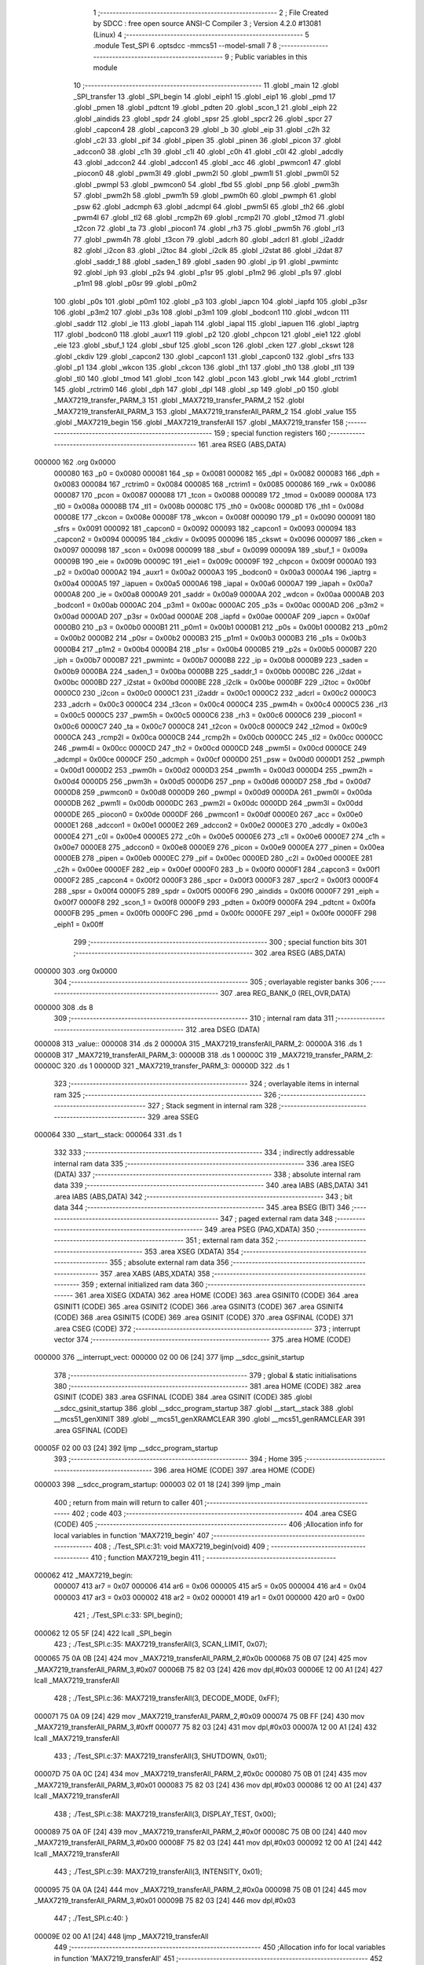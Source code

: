                                       1 ;--------------------------------------------------------
                                      2 ; File Created by SDCC : free open source ANSI-C Compiler
                                      3 ; Version 4.2.0 #13081 (Linux)
                                      4 ;--------------------------------------------------------
                                      5 	.module Test_SPI
                                      6 	.optsdcc -mmcs51 --model-small
                                      7 	
                                      8 ;--------------------------------------------------------
                                      9 ; Public variables in this module
                                     10 ;--------------------------------------------------------
                                     11 	.globl _main
                                     12 	.globl _SPI_transfer
                                     13 	.globl _SPI_begin
                                     14 	.globl _eiph1
                                     15 	.globl _eip1
                                     16 	.globl _pmd
                                     17 	.globl _pmen
                                     18 	.globl _pdtcnt
                                     19 	.globl _pdten
                                     20 	.globl _scon_1
                                     21 	.globl _eiph
                                     22 	.globl _aindids
                                     23 	.globl _spdr
                                     24 	.globl _spsr
                                     25 	.globl _spcr2
                                     26 	.globl _spcr
                                     27 	.globl _capcon4
                                     28 	.globl _capcon3
                                     29 	.globl _b
                                     30 	.globl _eip
                                     31 	.globl _c2h
                                     32 	.globl _c2l
                                     33 	.globl _pif
                                     34 	.globl _pipen
                                     35 	.globl _pinen
                                     36 	.globl _picon
                                     37 	.globl _adccon0
                                     38 	.globl _c1h
                                     39 	.globl _c1l
                                     40 	.globl _c0h
                                     41 	.globl _c0l
                                     42 	.globl _adcdly
                                     43 	.globl _adccon2
                                     44 	.globl _adccon1
                                     45 	.globl _acc
                                     46 	.globl _pwmcon1
                                     47 	.globl _piocon0
                                     48 	.globl _pwm3l
                                     49 	.globl _pwm2l
                                     50 	.globl _pwm1l
                                     51 	.globl _pwm0l
                                     52 	.globl _pwmpl
                                     53 	.globl _pwmcon0
                                     54 	.globl _fbd
                                     55 	.globl _pnp
                                     56 	.globl _pwm3h
                                     57 	.globl _pwm2h
                                     58 	.globl _pwm1h
                                     59 	.globl _pwm0h
                                     60 	.globl _pwmph
                                     61 	.globl _psw
                                     62 	.globl _adcmph
                                     63 	.globl _adcmpl
                                     64 	.globl _pwm5l
                                     65 	.globl _th2
                                     66 	.globl _pwm4l
                                     67 	.globl _tl2
                                     68 	.globl _rcmp2h
                                     69 	.globl _rcmp2l
                                     70 	.globl _t2mod
                                     71 	.globl _t2con
                                     72 	.globl _ta
                                     73 	.globl _piocon1
                                     74 	.globl _rh3
                                     75 	.globl _pwm5h
                                     76 	.globl _rl3
                                     77 	.globl _pwm4h
                                     78 	.globl _t3con
                                     79 	.globl _adcrh
                                     80 	.globl _adcrl
                                     81 	.globl _i2addr
                                     82 	.globl _i2con
                                     83 	.globl _i2toc
                                     84 	.globl _i2clk
                                     85 	.globl _i2stat
                                     86 	.globl _i2dat
                                     87 	.globl _saddr_1
                                     88 	.globl _saden_1
                                     89 	.globl _saden
                                     90 	.globl _ip
                                     91 	.globl _pwmintc
                                     92 	.globl _iph
                                     93 	.globl _p2s
                                     94 	.globl _p1sr
                                     95 	.globl _p1m2
                                     96 	.globl _p1s
                                     97 	.globl _p1m1
                                     98 	.globl _p0sr
                                     99 	.globl _p0m2
                                    100 	.globl _p0s
                                    101 	.globl _p0m1
                                    102 	.globl _p3
                                    103 	.globl _iapcn
                                    104 	.globl _iapfd
                                    105 	.globl _p3sr
                                    106 	.globl _p3m2
                                    107 	.globl _p3s
                                    108 	.globl _p3m1
                                    109 	.globl _bodcon1
                                    110 	.globl _wdcon
                                    111 	.globl _saddr
                                    112 	.globl _ie
                                    113 	.globl _iapah
                                    114 	.globl _iapal
                                    115 	.globl _iapuen
                                    116 	.globl _iaptrg
                                    117 	.globl _bodcon0
                                    118 	.globl _auxr1
                                    119 	.globl _p2
                                    120 	.globl _chpcon
                                    121 	.globl _eie1
                                    122 	.globl _eie
                                    123 	.globl _sbuf_1
                                    124 	.globl _sbuf
                                    125 	.globl _scon
                                    126 	.globl _cken
                                    127 	.globl _ckswt
                                    128 	.globl _ckdiv
                                    129 	.globl _capcon2
                                    130 	.globl _capcon1
                                    131 	.globl _capcon0
                                    132 	.globl _sfrs
                                    133 	.globl _p1
                                    134 	.globl _wkcon
                                    135 	.globl _ckcon
                                    136 	.globl _th1
                                    137 	.globl _th0
                                    138 	.globl _tl1
                                    139 	.globl _tl0
                                    140 	.globl _tmod
                                    141 	.globl _tcon
                                    142 	.globl _pcon
                                    143 	.globl _rwk
                                    144 	.globl _rctrim1
                                    145 	.globl _rctrim0
                                    146 	.globl _dph
                                    147 	.globl _dpl
                                    148 	.globl _sp
                                    149 	.globl _p0
                                    150 	.globl _MAX7219_transfer_PARM_3
                                    151 	.globl _MAX7219_transfer_PARM_2
                                    152 	.globl _MAX7219_transferAll_PARM_3
                                    153 	.globl _MAX7219_transferAll_PARM_2
                                    154 	.globl _value
                                    155 	.globl _MAX7219_begin
                                    156 	.globl _MAX7219_transferAll
                                    157 	.globl _MAX7219_transfer
                                    158 ;--------------------------------------------------------
                                    159 ; special function registers
                                    160 ;--------------------------------------------------------
                                    161 	.area RSEG    (ABS,DATA)
      000000                        162 	.org 0x0000
                           000080   163 _p0	=	0x0080
                           000081   164 _sp	=	0x0081
                           000082   165 _dpl	=	0x0082
                           000083   166 _dph	=	0x0083
                           000084   167 _rctrim0	=	0x0084
                           000085   168 _rctrim1	=	0x0085
                           000086   169 _rwk	=	0x0086
                           000087   170 _pcon	=	0x0087
                           000088   171 _tcon	=	0x0088
                           000089   172 _tmod	=	0x0089
                           00008A   173 _tl0	=	0x008a
                           00008B   174 _tl1	=	0x008b
                           00008C   175 _th0	=	0x008c
                           00008D   176 _th1	=	0x008d
                           00008E   177 _ckcon	=	0x008e
                           00008F   178 _wkcon	=	0x008f
                           000090   179 _p1	=	0x0090
                           000091   180 _sfrs	=	0x0091
                           000092   181 _capcon0	=	0x0092
                           000093   182 _capcon1	=	0x0093
                           000094   183 _capcon2	=	0x0094
                           000095   184 _ckdiv	=	0x0095
                           000096   185 _ckswt	=	0x0096
                           000097   186 _cken	=	0x0097
                           000098   187 _scon	=	0x0098
                           000099   188 _sbuf	=	0x0099
                           00009A   189 _sbuf_1	=	0x009a
                           00009B   190 _eie	=	0x009b
                           00009C   191 _eie1	=	0x009c
                           00009F   192 _chpcon	=	0x009f
                           0000A0   193 _p2	=	0x00a0
                           0000A2   194 _auxr1	=	0x00a2
                           0000A3   195 _bodcon0	=	0x00a3
                           0000A4   196 _iaptrg	=	0x00a4
                           0000A5   197 _iapuen	=	0x00a5
                           0000A6   198 _iapal	=	0x00a6
                           0000A7   199 _iapah	=	0x00a7
                           0000A8   200 _ie	=	0x00a8
                           0000A9   201 _saddr	=	0x00a9
                           0000AA   202 _wdcon	=	0x00aa
                           0000AB   203 _bodcon1	=	0x00ab
                           0000AC   204 _p3m1	=	0x00ac
                           0000AC   205 _p3s	=	0x00ac
                           0000AD   206 _p3m2	=	0x00ad
                           0000AD   207 _p3sr	=	0x00ad
                           0000AE   208 _iapfd	=	0x00ae
                           0000AF   209 _iapcn	=	0x00af
                           0000B0   210 _p3	=	0x00b0
                           0000B1   211 _p0m1	=	0x00b1
                           0000B1   212 _p0s	=	0x00b1
                           0000B2   213 _p0m2	=	0x00b2
                           0000B2   214 _p0sr	=	0x00b2
                           0000B3   215 _p1m1	=	0x00b3
                           0000B3   216 _p1s	=	0x00b3
                           0000B4   217 _p1m2	=	0x00b4
                           0000B4   218 _p1sr	=	0x00b4
                           0000B5   219 _p2s	=	0x00b5
                           0000B7   220 _iph	=	0x00b7
                           0000B7   221 _pwmintc	=	0x00b7
                           0000B8   222 _ip	=	0x00b8
                           0000B9   223 _saden	=	0x00b9
                           0000BA   224 _saden_1	=	0x00ba
                           0000BB   225 _saddr_1	=	0x00bb
                           0000BC   226 _i2dat	=	0x00bc
                           0000BD   227 _i2stat	=	0x00bd
                           0000BE   228 _i2clk	=	0x00be
                           0000BF   229 _i2toc	=	0x00bf
                           0000C0   230 _i2con	=	0x00c0
                           0000C1   231 _i2addr	=	0x00c1
                           0000C2   232 _adcrl	=	0x00c2
                           0000C3   233 _adcrh	=	0x00c3
                           0000C4   234 _t3con	=	0x00c4
                           0000C4   235 _pwm4h	=	0x00c4
                           0000C5   236 _rl3	=	0x00c5
                           0000C5   237 _pwm5h	=	0x00c5
                           0000C6   238 _rh3	=	0x00c6
                           0000C6   239 _piocon1	=	0x00c6
                           0000C7   240 _ta	=	0x00c7
                           0000C8   241 _t2con	=	0x00c8
                           0000C9   242 _t2mod	=	0x00c9
                           0000CA   243 _rcmp2l	=	0x00ca
                           0000CB   244 _rcmp2h	=	0x00cb
                           0000CC   245 _tl2	=	0x00cc
                           0000CC   246 _pwm4l	=	0x00cc
                           0000CD   247 _th2	=	0x00cd
                           0000CD   248 _pwm5l	=	0x00cd
                           0000CE   249 _adcmpl	=	0x00ce
                           0000CF   250 _adcmph	=	0x00cf
                           0000D0   251 _psw	=	0x00d0
                           0000D1   252 _pwmph	=	0x00d1
                           0000D2   253 _pwm0h	=	0x00d2
                           0000D3   254 _pwm1h	=	0x00d3
                           0000D4   255 _pwm2h	=	0x00d4
                           0000D5   256 _pwm3h	=	0x00d5
                           0000D6   257 _pnp	=	0x00d6
                           0000D7   258 _fbd	=	0x00d7
                           0000D8   259 _pwmcon0	=	0x00d8
                           0000D9   260 _pwmpl	=	0x00d9
                           0000DA   261 _pwm0l	=	0x00da
                           0000DB   262 _pwm1l	=	0x00db
                           0000DC   263 _pwm2l	=	0x00dc
                           0000DD   264 _pwm3l	=	0x00dd
                           0000DE   265 _piocon0	=	0x00de
                           0000DF   266 _pwmcon1	=	0x00df
                           0000E0   267 _acc	=	0x00e0
                           0000E1   268 _adccon1	=	0x00e1
                           0000E2   269 _adccon2	=	0x00e2
                           0000E3   270 _adcdly	=	0x00e3
                           0000E4   271 _c0l	=	0x00e4
                           0000E5   272 _c0h	=	0x00e5
                           0000E6   273 _c1l	=	0x00e6
                           0000E7   274 _c1h	=	0x00e7
                           0000E8   275 _adccon0	=	0x00e8
                           0000E9   276 _picon	=	0x00e9
                           0000EA   277 _pinen	=	0x00ea
                           0000EB   278 _pipen	=	0x00eb
                           0000EC   279 _pif	=	0x00ec
                           0000ED   280 _c2l	=	0x00ed
                           0000EE   281 _c2h	=	0x00ee
                           0000EF   282 _eip	=	0x00ef
                           0000F0   283 _b	=	0x00f0
                           0000F1   284 _capcon3	=	0x00f1
                           0000F2   285 _capcon4	=	0x00f2
                           0000F3   286 _spcr	=	0x00f3
                           0000F3   287 _spcr2	=	0x00f3
                           0000F4   288 _spsr	=	0x00f4
                           0000F5   289 _spdr	=	0x00f5
                           0000F6   290 _aindids	=	0x00f6
                           0000F7   291 _eiph	=	0x00f7
                           0000F8   292 _scon_1	=	0x00f8
                           0000F9   293 _pdten	=	0x00f9
                           0000FA   294 _pdtcnt	=	0x00fa
                           0000FB   295 _pmen	=	0x00fb
                           0000FC   296 _pmd	=	0x00fc
                           0000FE   297 _eip1	=	0x00fe
                           0000FF   298 _eiph1	=	0x00ff
                                    299 ;--------------------------------------------------------
                                    300 ; special function bits
                                    301 ;--------------------------------------------------------
                                    302 	.area RSEG    (ABS,DATA)
      000000                        303 	.org 0x0000
                                    304 ;--------------------------------------------------------
                                    305 ; overlayable register banks
                                    306 ;--------------------------------------------------------
                                    307 	.area REG_BANK_0	(REL,OVR,DATA)
      000000                        308 	.ds 8
                                    309 ;--------------------------------------------------------
                                    310 ; internal ram data
                                    311 ;--------------------------------------------------------
                                    312 	.area DSEG    (DATA)
      000008                        313 _value::
      000008                        314 	.ds 2
      00000A                        315 _MAX7219_transferAll_PARM_2:
      00000A                        316 	.ds 1
      00000B                        317 _MAX7219_transferAll_PARM_3:
      00000B                        318 	.ds 1
      00000C                        319 _MAX7219_transfer_PARM_2:
      00000C                        320 	.ds 1
      00000D                        321 _MAX7219_transfer_PARM_3:
      00000D                        322 	.ds 1
                                    323 ;--------------------------------------------------------
                                    324 ; overlayable items in internal ram
                                    325 ;--------------------------------------------------------
                                    326 ;--------------------------------------------------------
                                    327 ; Stack segment in internal ram
                                    328 ;--------------------------------------------------------
                                    329 	.area	SSEG
      000064                        330 __start__stack:
      000064                        331 	.ds	1
                                    332 
                                    333 ;--------------------------------------------------------
                                    334 ; indirectly addressable internal ram data
                                    335 ;--------------------------------------------------------
                                    336 	.area ISEG    (DATA)
                                    337 ;--------------------------------------------------------
                                    338 ; absolute internal ram data
                                    339 ;--------------------------------------------------------
                                    340 	.area IABS    (ABS,DATA)
                                    341 	.area IABS    (ABS,DATA)
                                    342 ;--------------------------------------------------------
                                    343 ; bit data
                                    344 ;--------------------------------------------------------
                                    345 	.area BSEG    (BIT)
                                    346 ;--------------------------------------------------------
                                    347 ; paged external ram data
                                    348 ;--------------------------------------------------------
                                    349 	.area PSEG    (PAG,XDATA)
                                    350 ;--------------------------------------------------------
                                    351 ; external ram data
                                    352 ;--------------------------------------------------------
                                    353 	.area XSEG    (XDATA)
                                    354 ;--------------------------------------------------------
                                    355 ; absolute external ram data
                                    356 ;--------------------------------------------------------
                                    357 	.area XABS    (ABS,XDATA)
                                    358 ;--------------------------------------------------------
                                    359 ; external initialized ram data
                                    360 ;--------------------------------------------------------
                                    361 	.area XISEG   (XDATA)
                                    362 	.area HOME    (CODE)
                                    363 	.area GSINIT0 (CODE)
                                    364 	.area GSINIT1 (CODE)
                                    365 	.area GSINIT2 (CODE)
                                    366 	.area GSINIT3 (CODE)
                                    367 	.area GSINIT4 (CODE)
                                    368 	.area GSINIT5 (CODE)
                                    369 	.area GSINIT  (CODE)
                                    370 	.area GSFINAL (CODE)
                                    371 	.area CSEG    (CODE)
                                    372 ;--------------------------------------------------------
                                    373 ; interrupt vector
                                    374 ;--------------------------------------------------------
                                    375 	.area HOME    (CODE)
      000000                        376 __interrupt_vect:
      000000 02 00 06         [24]  377 	ljmp	__sdcc_gsinit_startup
                                    378 ;--------------------------------------------------------
                                    379 ; global & static initialisations
                                    380 ;--------------------------------------------------------
                                    381 	.area HOME    (CODE)
                                    382 	.area GSINIT  (CODE)
                                    383 	.area GSFINAL (CODE)
                                    384 	.area GSINIT  (CODE)
                                    385 	.globl __sdcc_gsinit_startup
                                    386 	.globl __sdcc_program_startup
                                    387 	.globl __start__stack
                                    388 	.globl __mcs51_genXINIT
                                    389 	.globl __mcs51_genXRAMCLEAR
                                    390 	.globl __mcs51_genRAMCLEAR
                                    391 	.area GSFINAL (CODE)
      00005F 02 00 03         [24]  392 	ljmp	__sdcc_program_startup
                                    393 ;--------------------------------------------------------
                                    394 ; Home
                                    395 ;--------------------------------------------------------
                                    396 	.area HOME    (CODE)
                                    397 	.area HOME    (CODE)
      000003                        398 __sdcc_program_startup:
      000003 02 01 18         [24]  399 	ljmp	_main
                                    400 ;	return from main will return to caller
                                    401 ;--------------------------------------------------------
                                    402 ; code
                                    403 ;--------------------------------------------------------
                                    404 	.area CSEG    (CODE)
                                    405 ;------------------------------------------------------------
                                    406 ;Allocation info for local variables in function 'MAX7219_begin'
                                    407 ;------------------------------------------------------------
                                    408 ;	./Test_SPI.c:31: void MAX7219_begin(void)
                                    409 ;	-----------------------------------------
                                    410 ;	 function MAX7219_begin
                                    411 ;	-----------------------------------------
      000062                        412 _MAX7219_begin:
                           000007   413 	ar7 = 0x07
                           000006   414 	ar6 = 0x06
                           000005   415 	ar5 = 0x05
                           000004   416 	ar4 = 0x04
                           000003   417 	ar3 = 0x03
                           000002   418 	ar2 = 0x02
                           000001   419 	ar1 = 0x01
                           000000   420 	ar0 = 0x00
                                    421 ;	./Test_SPI.c:33: SPI_begin();
      000062 12 05 5F         [24]  422 	lcall	_SPI_begin
                                    423 ;	./Test_SPI.c:35: MAX7219_transferAll(3, SCAN_LIMIT, 0x07);
      000065 75 0A 0B         [24]  424 	mov	_MAX7219_transferAll_PARM_2,#0x0b
      000068 75 0B 07         [24]  425 	mov	_MAX7219_transferAll_PARM_3,#0x07
      00006B 75 82 03         [24]  426 	mov	dpl,#0x03
      00006E 12 00 A1         [24]  427 	lcall	_MAX7219_transferAll
                                    428 ;	./Test_SPI.c:36: MAX7219_transferAll(3, DECODE_MODE, 0xFF);
      000071 75 0A 09         [24]  429 	mov	_MAX7219_transferAll_PARM_2,#0x09
      000074 75 0B FF         [24]  430 	mov	_MAX7219_transferAll_PARM_3,#0xff
      000077 75 82 03         [24]  431 	mov	dpl,#0x03
      00007A 12 00 A1         [24]  432 	lcall	_MAX7219_transferAll
                                    433 ;	./Test_SPI.c:37: MAX7219_transferAll(3, SHUTDOWN, 0x01);
      00007D 75 0A 0C         [24]  434 	mov	_MAX7219_transferAll_PARM_2,#0x0c
      000080 75 0B 01         [24]  435 	mov	_MAX7219_transferAll_PARM_3,#0x01
      000083 75 82 03         [24]  436 	mov	dpl,#0x03
      000086 12 00 A1         [24]  437 	lcall	_MAX7219_transferAll
                                    438 ;	./Test_SPI.c:38: MAX7219_transferAll(3, DISPLAY_TEST, 0x00);
      000089 75 0A 0F         [24]  439 	mov	_MAX7219_transferAll_PARM_2,#0x0f
      00008C 75 0B 00         [24]  440 	mov	_MAX7219_transferAll_PARM_3,#0x00
      00008F 75 82 03         [24]  441 	mov	dpl,#0x03
      000092 12 00 A1         [24]  442 	lcall	_MAX7219_transferAll
                                    443 ;	./Test_SPI.c:39: MAX7219_transferAll(3, INTENSITY, 0x01);
      000095 75 0A 0A         [24]  444 	mov	_MAX7219_transferAll_PARM_2,#0x0a
      000098 75 0B 01         [24]  445 	mov	_MAX7219_transferAll_PARM_3,#0x01
      00009B 75 82 03         [24]  446 	mov	dpl,#0x03
                                    447 ;	./Test_SPI.c:40: }
      00009E 02 00 A1         [24]  448 	ljmp	_MAX7219_transferAll
                                    449 ;------------------------------------------------------------
                                    450 ;Allocation info for local variables in function 'MAX7219_transferAll'
                                    451 ;------------------------------------------------------------
                                    452 ;addr                      Allocated with name '_MAX7219_transferAll_PARM_2'
                                    453 ;data                      Allocated with name '_MAX7219_transferAll_PARM_3'
                                    454 ;chip                      Allocated to registers r7 
                                    455 ;------------------------------------------------------------
                                    456 ;	./Test_SPI.c:42: void MAX7219_transferAll(int8_t chip, const uint8_t addr, const uint8_t data)
                                    457 ;	-----------------------------------------
                                    458 ;	 function MAX7219_transferAll
                                    459 ;	-----------------------------------------
      0000A1                        460 _MAX7219_transferAll:
      0000A1 AF 82            [24]  461 	mov	r7,dpl
                                    462 ;	./Test_SPI.c:44: clrb(SPI_Px_SS, SPI_PIN_SS);
      0000A3 53 90 FD         [24]  463 	anl	_p1,#0xfd
                                    464 ;	./Test_SPI.c:45: while (chip--)
      0000A6                        465 00101$:
      0000A6 8F 06            [24]  466 	mov	ar6,r7
      0000A8 1F               [12]  467 	dec	r7
      0000A9 EE               [12]  468 	mov	a,r6
      0000AA 60 12            [24]  469 	jz	00103$
                                    470 ;	./Test_SPI.c:47: SPI_transfer(addr);
      0000AC 85 0A 82         [24]  471 	mov	dpl,_MAX7219_transferAll_PARM_2
      0000AF C0 07            [24]  472 	push	ar7
      0000B1 12 05 84         [24]  473 	lcall	_SPI_transfer
                                    474 ;	./Test_SPI.c:48: SPI_transfer(data);
      0000B4 85 0B 82         [24]  475 	mov	dpl,_MAX7219_transferAll_PARM_3
      0000B7 12 05 84         [24]  476 	lcall	_SPI_transfer
      0000BA D0 07            [24]  477 	pop	ar7
      0000BC 80 E8            [24]  478 	sjmp	00101$
      0000BE                        479 00103$:
                                    480 ;	./Test_SPI.c:50: setb(SPI_Px_SS, SPI_PIN_SS);
      0000BE 43 90 02         [24]  481 	orl	_p1,#0x02
                                    482 ;	./Test_SPI.c:51: }
      0000C1 22               [24]  483 	ret
                                    484 ;------------------------------------------------------------
                                    485 ;Allocation info for local variables in function 'MAX7219_transfer'
                                    486 ;------------------------------------------------------------
                                    487 ;addr                      Allocated with name '_MAX7219_transfer_PARM_2'
                                    488 ;data                      Allocated with name '_MAX7219_transfer_PARM_3'
                                    489 ;chip                      Allocated to registers r7 
                                    490 ;total                     Allocated to registers r6 
                                    491 ;------------------------------------------------------------
                                    492 ;	./Test_SPI.c:53: void MAX7219_transfer(uint8_t chip, const uint8_t addr, const uint8_t data)
                                    493 ;	-----------------------------------------
                                    494 ;	 function MAX7219_transfer
                                    495 ;	-----------------------------------------
      0000C2                        496 _MAX7219_transfer:
      0000C2 AF 82            [24]  497 	mov	r7,dpl
                                    498 ;	./Test_SPI.c:55: uint8_t total = chip & 0x0F; // 8
      0000C4 74 0F            [12]  499 	mov	a,#0x0f
      0000C6 5F               [12]  500 	anl	a,r7
      0000C7 FE               [12]  501 	mov	r6,a
                                    502 ;	./Test_SPI.c:56: chip = chip >> 4;			 // 3
      0000C8 EF               [12]  503 	mov	a,r7
      0000C9 C4               [12]  504 	swap	a
      0000CA 54 0F            [12]  505 	anl	a,#0x0f
      0000CC FF               [12]  506 	mov	r7,a
                                    507 ;	./Test_SPI.c:58: clrb(SPI_Px_SS, SPI_PIN_SS);
      0000CD 53 90 FD         [24]  508 	anl	_p1,#0xfd
                                    509 ;	./Test_SPI.c:60: while (--total >= chip)
      0000D0                        510 00101$:
      0000D0 1E               [12]  511 	dec	r6
      0000D1 C3               [12]  512 	clr	c
      0000D2 EE               [12]  513 	mov	a,r6
      0000D3 9F               [12]  514 	subb	a,r7
      0000D4 40 16            [24]  515 	jc	00103$
                                    516 ;	./Test_SPI.c:62: SPI_transfer(0x00);
      0000D6 75 82 00         [24]  517 	mov	dpl,#0x00
      0000D9 C0 07            [24]  518 	push	ar7
      0000DB C0 06            [24]  519 	push	ar6
      0000DD 12 05 84         [24]  520 	lcall	_SPI_transfer
                                    521 ;	./Test_SPI.c:63: SPI_transfer(0x00);
      0000E0 75 82 00         [24]  522 	mov	dpl,#0x00
      0000E3 12 05 84         [24]  523 	lcall	_SPI_transfer
      0000E6 D0 06            [24]  524 	pop	ar6
      0000E8 D0 07            [24]  525 	pop	ar7
      0000EA 80 E4            [24]  526 	sjmp	00101$
      0000EC                        527 00103$:
                                    528 ;	./Test_SPI.c:67: SPI_transfer(addr);
      0000EC 85 0C 82         [24]  529 	mov	dpl,_MAX7219_transfer_PARM_2
      0000EF C0 07            [24]  530 	push	ar7
      0000F1 12 05 84         [24]  531 	lcall	_SPI_transfer
                                    532 ;	./Test_SPI.c:68: SPI_transfer(data);
      0000F4 85 0D 82         [24]  533 	mov	dpl,_MAX7219_transfer_PARM_3
      0000F7 12 05 84         [24]  534 	lcall	_SPI_transfer
      0000FA D0 07            [24]  535 	pop	ar7
                                    536 ;	./Test_SPI.c:71: while (--chip >= 1)
      0000FC                        537 00104$:
      0000FC 1F               [12]  538 	dec	r7
      0000FD BF 01 00         [24]  539 	cjne	r7,#0x01,00132$
      000100                        540 00132$:
      000100 40 12            [24]  541 	jc	00106$
                                    542 ;	./Test_SPI.c:73: SPI_transfer(0x00);
      000102 75 82 00         [24]  543 	mov	dpl,#0x00
      000105 C0 07            [24]  544 	push	ar7
      000107 12 05 84         [24]  545 	lcall	_SPI_transfer
                                    546 ;	./Test_SPI.c:74: SPI_transfer(0x00);
      00010A 75 82 00         [24]  547 	mov	dpl,#0x00
      00010D 12 05 84         [24]  548 	lcall	_SPI_transfer
      000110 D0 07            [24]  549 	pop	ar7
      000112 80 E8            [24]  550 	sjmp	00104$
      000114                        551 00106$:
                                    552 ;	./Test_SPI.c:76: setb(SPI_Px_SS, SPI_PIN_SS);
      000114 43 90 02         [24]  553 	orl	_p1,#0x02
                                    554 ;	./Test_SPI.c:77: }
      000117 22               [24]  555 	ret
                                    556 ;------------------------------------------------------------
                                    557 ;Allocation info for local variables in function 'main'
                                    558 ;------------------------------------------------------------
                                    559 ;	./Test_SPI.c:79: void main(void)
                                    560 ;	-----------------------------------------
                                    561 ;	 function main
                                    562 ;	-----------------------------------------
      000118                        563 _main:
                                    564 ;	./Test_SPI.c:81: MAX7219_begin();
      000118 12 00 62         [24]  565 	lcall	_MAX7219_begin
                                    566 ;	./Test_SPI.c:82: while (1)
      00011B                        567 00102$:
                                    568 ;	./Test_SPI.c:84: MAX7219_transfer(0x13, 1, 5);
      00011B 75 0C 01         [24]  569 	mov	_MAX7219_transfer_PARM_2,#0x01
      00011E 75 0D 05         [24]  570 	mov	_MAX7219_transfer_PARM_3,#0x05
      000121 75 82 13         [24]  571 	mov	dpl,#0x13
      000124 12 00 C2         [24]  572 	lcall	_MAX7219_transfer
                                    573 ;	./Test_SPI.c:85: MAX7219_transfer(0x13, 2, 9);
      000127 75 0C 02         [24]  574 	mov	_MAX7219_transfer_PARM_2,#0x02
      00012A 75 0D 09         [24]  575 	mov	_MAX7219_transfer_PARM_3,#0x09
      00012D 75 82 13         [24]  576 	mov	dpl,#0x13
      000130 12 00 C2         [24]  577 	lcall	_MAX7219_transfer
                                    578 ;	./Test_SPI.c:86: MAX7219_transfer(0x13, 3, 9);
      000133 75 0C 03         [24]  579 	mov	_MAX7219_transfer_PARM_2,#0x03
      000136 75 0D 09         [24]  580 	mov	_MAX7219_transfer_PARM_3,#0x09
      000139 75 82 13         [24]  581 	mov	dpl,#0x13
      00013C 12 00 C2         [24]  582 	lcall	_MAX7219_transfer
                                    583 ;	./Test_SPI.c:87: MAX7219_transfer(0x13, 4, 1);
      00013F 75 0C 04         [24]  584 	mov	_MAX7219_transfer_PARM_2,#0x04
      000142 75 0D 01         [24]  585 	mov	_MAX7219_transfer_PARM_3,#0x01
      000145 75 82 13         [24]  586 	mov	dpl,#0x13
      000148 12 00 C2         [24]  587 	lcall	_MAX7219_transfer
                                    588 ;	./Test_SPI.c:88: MAX7219_transfer(0x13, 5, 3 | CODEB_DP);
      00014B 75 0C 05         [24]  589 	mov	_MAX7219_transfer_PARM_2,#0x05
      00014E 75 0D F3         [24]  590 	mov	_MAX7219_transfer_PARM_3,#0xf3
      000151 75 82 13         [24]  591 	mov	dpl,#0x13
      000154 12 00 C2         [24]  592 	lcall	_MAX7219_transfer
                                    593 ;	./Test_SPI.c:89: MAX7219_transfer(0x13, 6, 0);
      000157 75 0C 06         [24]  594 	mov	_MAX7219_transfer_PARM_2,#0x06
      00015A 75 0D 00         [24]  595 	mov	_MAX7219_transfer_PARM_3,#0x00
      00015D 75 82 13         [24]  596 	mov	dpl,#0x13
      000160 12 00 C2         [24]  597 	lcall	_MAX7219_transfer
                                    598 ;	./Test_SPI.c:90: MAX7219_transfer(0x13, 7, 3 | CODEB_DP);
      000163 75 0C 07         [24]  599 	mov	_MAX7219_transfer_PARM_2,#0x07
      000166 75 0D F3         [24]  600 	mov	_MAX7219_transfer_PARM_3,#0xf3
      000169 75 82 13         [24]  601 	mov	dpl,#0x13
      00016C 12 00 C2         [24]  602 	lcall	_MAX7219_transfer
                                    603 ;	./Test_SPI.c:91: MAX7219_transfer(0x13, 8, 1);
      00016F 75 0C 08         [24]  604 	mov	_MAX7219_transfer_PARM_2,#0x08
      000172 75 0D 01         [24]  605 	mov	_MAX7219_transfer_PARM_3,#0x01
      000175 75 82 13         [24]  606 	mov	dpl,#0x13
      000178 12 00 C2         [24]  607 	lcall	_MAX7219_transfer
                                    608 ;	./Test_SPI.c:93: }
      00017B 80 9E            [24]  609 	sjmp	00102$
                                    610 	.area CSEG    (CODE)
                                    611 	.area CONST   (CODE)
                                    612 	.area XINIT   (CODE)
                                    613 	.area CABS    (ABS,CODE)
